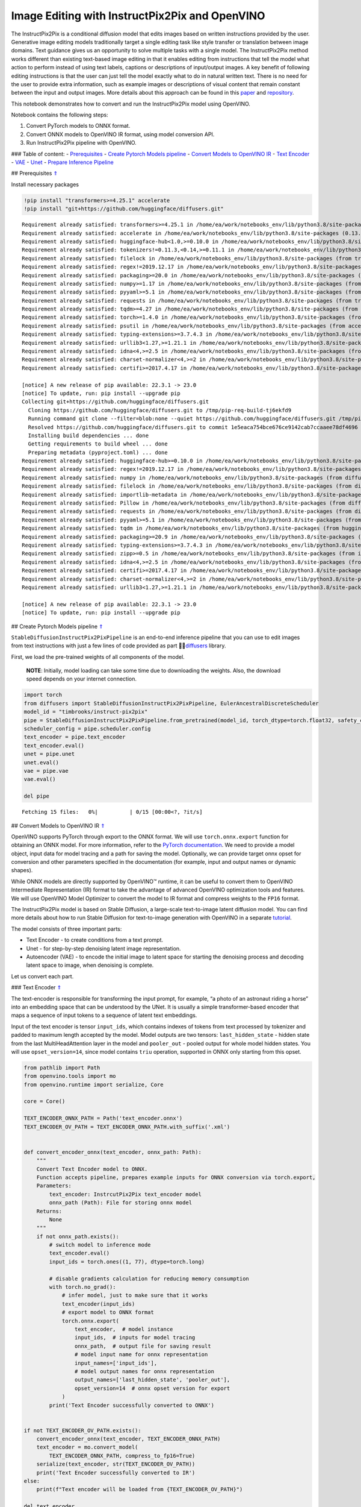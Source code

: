 Image Editing with InstructPix2Pix and OpenVINO
===============================================

The InstructPix2Pix is a conditional diffusion model that edits images
based on written instructions provided by the user. Generative image
editing models traditionally target a single editing task like style
transfer or translation between image domains. Text guidance gives us an
opportunity to solve multiple tasks with a single model. The
InstructPix2Pix method works different than existing text-based image
editing in that it enables editing from instructions that tell the model
what action to perform instead of using text labels, captions or
descriptions of input/output images. A key benefit of following editing
instructions is that the user can just tell the model exactly what to do
in natural written text. There is no need for the user to provide extra
information, such as example images or descriptions of visual content
that remain constant between the input and output images. More details
about this approach can be found in this
`paper <https://arxiv.org/pdf/2211.09800.pdf>`__ and
`repository <https://github.com/timothybrooks/instruct-pix2pix>`__.

This notebook demonstrates how to convert and run the InstructPix2Pix
model using OpenVINO.

Notebook contains the following steps:

1. Convert PyTorch models to ONNX format.
2. Convert ONNX models to OpenVINO IR format, using model conversion
   API.
3. Run InstructPix2Pix pipeline with OpenVINO.

### Table of content: - `Prerequisites <#1>`__ - `Create Pytorch Models
pipeline <#2>`__ - `Convert Models to OpenVINO IR <#3>`__ - `Text
Encoder <#4>`__ - `VAE <#5>`__ - `Unet <#6>`__ - `Prepare Inference
Pipeline <#7>`__

## Prerequisites `⇑ <#0>`__

Install necessary packages

.. code:: ipython3

    !pip install "transformers>=4.25.1" accelerate
    !pip install "git+https://github.com/huggingface/diffusers.git"


.. parsed-literal::

    Requirement already satisfied: transformers>=4.25.1 in /home/ea/work/notebooks_env/lib/python3.8/site-packages (4.25.1)
    Requirement already satisfied: accelerate in /home/ea/work/notebooks_env/lib/python3.8/site-packages (0.13.2)
    Requirement already satisfied: huggingface-hub<1.0,>=0.10.0 in /home/ea/work/notebooks_env/lib/python3.8/site-packages (from transformers>=4.25.1) (0.11.1)
    Requirement already satisfied: tokenizers!=0.11.3,<0.14,>=0.11.1 in /home/ea/work/notebooks_env/lib/python3.8/site-packages (from transformers>=4.25.1) (0.13.2)
    Requirement already satisfied: filelock in /home/ea/work/notebooks_env/lib/python3.8/site-packages (from transformers>=4.25.1) (3.9.0)
    Requirement already satisfied: regex!=2019.12.17 in /home/ea/work/notebooks_env/lib/python3.8/site-packages (from transformers>=4.25.1) (2022.10.31)
    Requirement already satisfied: packaging>=20.0 in /home/ea/work/notebooks_env/lib/python3.8/site-packages (from transformers>=4.25.1) (23.0)
    Requirement already satisfied: numpy>=1.17 in /home/ea/work/notebooks_env/lib/python3.8/site-packages (from transformers>=4.25.1) (1.23.4)
    Requirement already satisfied: pyyaml>=5.1 in /home/ea/work/notebooks_env/lib/python3.8/site-packages (from transformers>=4.25.1) (6.0)
    Requirement already satisfied: requests in /home/ea/work/notebooks_env/lib/python3.8/site-packages (from transformers>=4.25.1) (2.28.2)
    Requirement already satisfied: tqdm>=4.27 in /home/ea/work/notebooks_env/lib/python3.8/site-packages (from transformers>=4.25.1) (4.64.1)
    Requirement already satisfied: torch>=1.4.0 in /home/ea/work/notebooks_env/lib/python3.8/site-packages (from accelerate) (1.13.1+cpu)
    Requirement already satisfied: psutil in /home/ea/work/notebooks_env/lib/python3.8/site-packages (from accelerate) (5.9.4)
    Requirement already satisfied: typing-extensions>=3.7.4.3 in /home/ea/work/notebooks_env/lib/python3.8/site-packages (from huggingface-hub<1.0,>=0.10.0->transformers>=4.25.1) (4.4.0)
    Requirement already satisfied: urllib3<1.27,>=1.21.1 in /home/ea/work/notebooks_env/lib/python3.8/site-packages (from requests->transformers>=4.25.1) (1.26.14)
    Requirement already satisfied: idna<4,>=2.5 in /home/ea/work/notebooks_env/lib/python3.8/site-packages (from requests->transformers>=4.25.1) (3.4)
    Requirement already satisfied: charset-normalizer<4,>=2 in /home/ea/work/notebooks_env/lib/python3.8/site-packages (from requests->transformers>=4.25.1) (2.1.1)
    Requirement already satisfied: certifi>=2017.4.17 in /home/ea/work/notebooks_env/lib/python3.8/site-packages (from requests->transformers>=4.25.1) (2022.12.7)
    
    [notice] A new release of pip available: 22.3.1 -> 23.0
    [notice] To update, run: pip install --upgrade pip
    Collecting git+https://github.com/huggingface/diffusers.git
      Cloning https://github.com/huggingface/diffusers.git to /tmp/pip-req-build-tj6ekfd9
      Running command git clone --filter=blob:none --quiet https://github.com/huggingface/diffusers.git /tmp/pip-req-build-tj6ekfd9
      Resolved https://github.com/huggingface/diffusers.git to commit 1e5eaca754bce676ce9142cab7ccaaee78df4696
      Installing build dependencies ... done
      Getting requirements to build wheel ... done
      Preparing metadata (pyproject.toml) ... done
    Requirement already satisfied: huggingface-hub>=0.10.0 in /home/ea/work/notebooks_env/lib/python3.8/site-packages (from diffusers==0.14.0.dev0) (0.11.1)
    Requirement already satisfied: regex!=2019.12.17 in /home/ea/work/notebooks_env/lib/python3.8/site-packages (from diffusers==0.14.0.dev0) (2022.10.31)
    Requirement already satisfied: numpy in /home/ea/work/notebooks_env/lib/python3.8/site-packages (from diffusers==0.14.0.dev0) (1.23.4)
    Requirement already satisfied: filelock in /home/ea/work/notebooks_env/lib/python3.8/site-packages (from diffusers==0.14.0.dev0) (3.9.0)
    Requirement already satisfied: importlib-metadata in /home/ea/work/notebooks_env/lib/python3.8/site-packages (from diffusers==0.14.0.dev0) (4.13.0)
    Requirement already satisfied: Pillow in /home/ea/work/notebooks_env/lib/python3.8/site-packages (from diffusers==0.14.0.dev0) (9.4.0)
    Requirement already satisfied: requests in /home/ea/work/notebooks_env/lib/python3.8/site-packages (from diffusers==0.14.0.dev0) (2.28.2)
    Requirement already satisfied: pyyaml>=5.1 in /home/ea/work/notebooks_env/lib/python3.8/site-packages (from huggingface-hub>=0.10.0->diffusers==0.14.0.dev0) (6.0)
    Requirement already satisfied: tqdm in /home/ea/work/notebooks_env/lib/python3.8/site-packages (from huggingface-hub>=0.10.0->diffusers==0.14.0.dev0) (4.64.1)
    Requirement already satisfied: packaging>=20.9 in /home/ea/work/notebooks_env/lib/python3.8/site-packages (from huggingface-hub>=0.10.0->diffusers==0.14.0.dev0) (23.0)
    Requirement already satisfied: typing-extensions>=3.7.4.3 in /home/ea/work/notebooks_env/lib/python3.8/site-packages (from huggingface-hub>=0.10.0->diffusers==0.14.0.dev0) (4.4.0)
    Requirement already satisfied: zipp>=0.5 in /home/ea/work/notebooks_env/lib/python3.8/site-packages (from importlib-metadata->diffusers==0.14.0.dev0) (3.11.0)
    Requirement already satisfied: idna<4,>=2.5 in /home/ea/work/notebooks_env/lib/python3.8/site-packages (from requests->diffusers==0.14.0.dev0) (3.4)
    Requirement already satisfied: certifi>=2017.4.17 in /home/ea/work/notebooks_env/lib/python3.8/site-packages (from requests->diffusers==0.14.0.dev0) (2022.12.7)
    Requirement already satisfied: charset-normalizer<4,>=2 in /home/ea/work/notebooks_env/lib/python3.8/site-packages (from requests->diffusers==0.14.0.dev0) (2.1.1)
    Requirement already satisfied: urllib3<1.27,>=1.21.1 in /home/ea/work/notebooks_env/lib/python3.8/site-packages (from requests->diffusers==0.14.0.dev0) (1.26.14)
    
    [notice] A new release of pip available: 22.3.1 -> 23.0
    [notice] To update, run: pip install --upgrade pip


## Create Pytorch Models pipeline `⇑ <#0>`__

``StableDiffusionInstructPix2PixPipeline`` is an end-to-end inference
pipeline that you can use to edit images from text instructions with
just a few lines of code provided as part
🤗🧨\ `diffusers <https://huggingface.co/docs/diffusers/index>`__ library.

First, we load the pre-trained weights of all components of the model.

   **NOTE**: Initially, model loading can take some time due to
   downloading the weights. Also, the download speed depends on your
   internet connection.

.. code:: ipython3

    import torch
    from diffusers import StableDiffusionInstructPix2PixPipeline, EulerAncestralDiscreteScheduler
    model_id = "timbrooks/instruct-pix2pix"
    pipe = StableDiffusionInstructPix2PixPipeline.from_pretrained(model_id, torch_dtype=torch.float32, safety_checker=None)
    scheduler_config = pipe.scheduler.config
    text_encoder = pipe.text_encoder
    text_encoder.eval()
    unet = pipe.unet
    unet.eval()
    vae = pipe.vae
    vae.eval()
    
    del pipe



.. parsed-literal::

    Fetching 15 files:   0%|          | 0/15 [00:00<?, ?it/s]


## Convert Models to OpenVINO IR `⇑ <#0>`__

OpenVINO supports PyTorch through export to the ONNX format. We will use
``torch.onnx.export`` function for obtaining an ONNX model. For more
information, refer to the `PyTorch
documentation <https://pytorch.org/docs/stable/onnx.html>`__. We need to
provide a model object, input data for model tracing and a path for
saving the model. Optionally, we can provide target onnx opset for
conversion and other parameters specified in the documentation (for
example, input and output names or dynamic shapes).

While ONNX models are directly supported by OpenVINO™ runtime, it can be
useful to convert them to OpenVINO Intermediate Representation (IR)
format to take the advantage of advanced OpenVINO optimization tools and
features. We will use OpenVINO Model Optimizer to convert the model to
IR format and compress weights to the ``FP16`` format.

The InstructPix2Pix model is based on Stable Diffusion, a large-scale
text-to-image latent diffusion model. You can find more details about
how to run Stable Diffusion for text-to-image generation with OpenVINO
in a separate
`tutorial <225-stable-diffusion-text-to-image-with-output.html>`__.

The model consists of three important parts:

-  Text Encoder - to create conditions from a text prompt.
-  Unet - for step-by-step denoising latent image representation.
-  Autoencoder (VAE) - to encode the initial image to latent space for
   starting the denoising process and decoding latent space to image,
   when denoising is complete.

Let us convert each part.

### Text Encoder `⇑ <#0>`__

The text-encoder is responsible for transforming the input prompt, for
example, “a photo of an astronaut riding a horse” into an embedding
space that can be understood by the UNet. It is usually a simple
transformer-based encoder that maps a sequence of input tokens to a
sequence of latent text embeddings.

Input of the text encoder is tensor ``input_ids``, which contains
indexes of tokens from text processed by tokenizer and padded to maximum
length accepted by the model. Model outputs are two tensors:
``last_hidden_state`` - hidden state from the last MultiHeadAttention
layer in the model and ``pooler_out`` - pooled output for whole model
hidden states. You will use ``opset_version=14``, since model contains
``triu`` operation, supported in ONNX only starting from this opset.

.. code:: ipython3

    from pathlib import Path
    from openvino.tools import mo
    from openvino.runtime import serialize, Core
    
    core = Core()
    
    TEXT_ENCODER_ONNX_PATH = Path('text_encoder.onnx')
    TEXT_ENCODER_OV_PATH = TEXT_ENCODER_ONNX_PATH.with_suffix('.xml')
    
    
    def convert_encoder_onnx(text_encoder, onnx_path: Path):
        """
        Convert Text Encoder model to ONNX. 
        Function accepts pipeline, prepares example inputs for ONNX conversion via torch.export, 
        Parameters: 
            text_encoder: InstrcutPix2Pix text_encoder model
            onnx_path (Path): File for storing onnx model
        Returns:
            None
        """
        if not onnx_path.exists():
            # switch model to inference mode
            text_encoder.eval()
            input_ids = torch.ones((1, 77), dtype=torch.long)
    
            # disable gradients calculation for reducing memory consumption
            with torch.no_grad():
                # infer model, just to make sure that it works
                text_encoder(input_ids)
                # export model to ONNX format
                torch.onnx.export(
                    text_encoder,  # model instance
                    input_ids,  # inputs for model tracing
                    onnx_path,  # output file for saving result
                    # model input name for onnx representation
                    input_names=['input_ids'],
                    # model output names for onnx representation
                    output_names=['last_hidden_state', 'pooler_out'],
                    opset_version=14  # onnx opset version for export
                )
            print('Text Encoder successfully converted to ONNX')
    
    
    if not TEXT_ENCODER_OV_PATH.exists():
        convert_encoder_onnx(text_encoder, TEXT_ENCODER_ONNX_PATH)
        text_encoder = mo.convert_model(
            TEXT_ENCODER_ONNX_PATH, compress_to_fp16=True)
        serialize(text_encoder, str(TEXT_ENCODER_OV_PATH))
        print('Text Encoder successfully converted to IR')
    else:
        print(f"Text encoder will be loaded from {TEXT_ENCODER_OV_PATH}")
    
    del text_encoder


.. parsed-literal::

    Text encoder will be loaded from text_encoder.xml


### VAE `⇑ <#0>`__

The VAE model consists of two parts: an encoder and a decoder.

-  The encoder is used to convert the image into a low dimensional
   latent representation, which will serve as the input to the UNet
   model.
-  The decoder, conversely, transforms the latent representation back
   into an image.

In comparison with a text-to-image inference pipeline, where VAE is used
only for decoding, the pipeline also involves the original image
encoding. As the two parts are used separately in the pipeline on
different steps, and do not depend on each other, we should convert them
into two independent models.

.. code:: ipython3

    VAE_ENCODER_ONNX_PATH = Path('vae_encoder.onnx')
    VAE_ENCODER_OV_PATH = VAE_ENCODER_ONNX_PATH.with_suffix('.xml')
    
    
    def convert_vae_encoder_onnx(vae, onnx_path: Path):
        """
        Convert VAE model to ONNX, then IR format. 
        Function accepts pipeline, creates wrapper class for export only necessary for inference part, 
        prepares example inputs for ONNX conversion via torch.export, 
        Parameters: 
            vae: InstrcutPix2Pix VAE model
            onnx_path (Path): File for storing onnx model
        Returns:
            None
        """
        class VAEEncoderWrapper(torch.nn.Module):
            def __init__(self, vae):
                super().__init__()
                self.vae = vae
    
            def forward(self, image):
                return self.vae.encode(image).latent_dist.mode()
    
        if not onnx_path.exists():
            vae_encoder = VAEEncoderWrapper(vae)
            vae_encoder.eval()
            image = torch.zeros((1, 3, 512, 512))
            with torch.no_grad():
                torch.onnx.export(vae_encoder, image, onnx_path, input_names=[
                                  'image'], output_names=['image_latent'])
            print('VAE encoder successfully converted to ONNX')
    
    
    if not VAE_ENCODER_OV_PATH.exists():
        convert_vae_encoder_onnx(vae, VAE_ENCODER_ONNX_PATH)
        vae_encoder = mo.convert_model(VAE_ENCODER_ONNX_PATH, compress_to_fp16=True)
        serialize(vae_encoder, str(VAE_ENCODER_OV_PATH))
        print('VAE encoder successfully converted to IR')
        del vae_encoder
    else:
        print(f"VAE encoder will be loaded from {VAE_ENCODER_OV_PATH}")


.. parsed-literal::

    VAE encoder will be loaded from vae_encoder.xml


.. code:: ipython3

    VAE_DECODER_ONNX_PATH = Path('vae_decoder.onnx')
    VAE_DECODER_OV_PATH = VAE_DECODER_ONNX_PATH.with_suffix('.xml')
    
    
    def convert_vae_decoder_onnx(vae, onnx_path: Path):
        """
        Convert VAE model to ONNX, then IR format. 
        Function accepts pipeline, creates wrapper class for export only necessary for inference part, 
        prepares example inputs for ONNX conversion via torch.export, 
        Parameters: 
            vae: InstrcutPix2Pix VAE model
            onnx_path (Path): File for storing onnx model
        Returns:
            None
        """
        class VAEDecoderWrapper(torch.nn.Module):
            def __init__(self, vae):
                super().__init__()
                self.vae = vae
    
            def forward(self, latents):
                return self.vae.decode(latents)
    
        if not onnx_path.exists():
            vae_decoder = VAEDecoderWrapper(vae)
            latents = torch.zeros((1, 4, 64, 64))
    
            vae_decoder.eval()
            with torch.no_grad():
                torch.onnx.export(vae_decoder, latents, onnx_path, input_names=[
                                  'latents'], output_names=['sample'])
            print('VAE decoder successfully converted to ONNX')
    
    
    if not VAE_DECODER_OV_PATH.exists():
        convert_vae_decoder_onnx(vae, VAE_DECODER_ONNX_PATH)
        vae_decoder = mo.convert_model(VAE_DECODER_ONNX_PATH, compress_to_fp16=True)
        print('VAE decoder successfully converted to IR')
        serialize(vae_decoder, str(VAE_DECODER_OV_PATH))
        del vae_decoder
    else:
        print(f"VAE decoder will be loaded from {VAE_DECODER_OV_PATH}")
    del vae


.. parsed-literal::

    VAE decoder successfully converted to IR


### Unet `⇑ <#0>`__

The Unet model has three inputs:

-  ``scaled_latent_model_input`` - the latent image sample from previous
   step. Generation process has not been started yet, so you will use
   random noise.
-  ``timestep`` - a current scheduler step.
-  ``text_embeddings`` - a hidden state of the text encoder.

Model predicts the ``sample`` state for the next step.

.. code:: ipython3

    import numpy as np
    
    UNET_ONNX_PATH = Path('unet/unet.onnx')
    UNET_OV_PATH = UNET_ONNX_PATH.parents[1] / 'unet.xml'
    
    
    def convert_unet_onnx(unet, onnx_path: Path):
        """
        Convert Unet model to ONNX, then IR format. 
        Function accepts pipeline, prepares example inputs for ONNX conversion via torch.export, 
        Parameters: 
            unet: InstrcutPix2Pix unet model
            onnx_path (Path): File for storing onnx model
        Returns:
            None
        """
        if not onnx_path.exists():
            # prepare inputs
            latents_shape = (3, 8, 512 // 8, 512 // 8)
            latents = torch.randn(latents_shape)
            t = torch.from_numpy(np.array(1, dtype=float))
            encoder_hidden_state = torch.randn((3,77,768))
    
            # if the model size > 2Gb, it will be represented as ONNX with external data files and we will store it in a separate directory to avoid having a lot of files in current directory
            onnx_path.parent.mkdir(exist_ok=True, parents=True)
            with torch.no_grad():
                torch.onnx.export(
                    unet,
                    (latents, t, encoder_hidden_state), str(onnx_path),
                    input_names=['scaled_latent_model_input',
                                 'timestep', 'text_embeddings'],
                    output_names=['sample']
                )
            print('Unet successfully converted to ONNX')
    
    
    if not UNET_OV_PATH.exists():
        convert_unet_onnx(unet, UNET_ONNX_PATH)
        unet = mo.convert_model(UNET_ONNX_PATH, compress_to_fp16=True)
        serialize(unet, str(UNET_OV_PATH)) 
        print('Unet successfully converted to IR')
    else:
        print(f"Unet successfully loaded from {UNET_OV_PATH}")
    del unet


.. parsed-literal::

    Unet successfully loaded from unet.xml


## Prepare Inference Pipeline `⇑ <#0>`__

Putting it all together, let us now take a closer look at how the model
inference works by illustrating the logical flow.

.. figure:: https://user-images.githubusercontent.com/29454499/214895365-3063ac11-0486-4d9b-9e25-8f469aba5e5d.png
   :alt: diagram

   diagram

The InstructPix2Pix model takes both an image and a text prompt as an
input. The image is transformed to latent image representations of size
:math:`64 \times 64`, using the encoder part of variational autoencoder,
whereas the text prompt is transformed to text embeddings of size
:math:`77 \times 768` via CLIP’s text encoder.

Next, the UNet model iteratively *denoises* the random latent image
representations while being conditioned on the text embeddings. The
output of the UNet, being the noise residual, is used to compute a
denoised latent image representation via a scheduler algorithm.

The *denoising* process is repeated a given number of times (by default
100) to retrieve step-by-step better latent image representations. Once
it has been completed, the latent image representation is decoded by the
decoder part of the variational auto encoder.

.. code:: ipython3

    from diffusers.pipeline_utils import DiffusionPipeline
    from openvino.runtime import Model, Core
    from transformers import CLIPTokenizer
    from typing import Union, List, Optional, Tuple
    import PIL
    import cv2
    
    
    def scale_fit_to_window(dst_width:int, dst_height:int, image_width:int, image_height:int):
        """
        Preprocessing helper function for calculating image size for resize with peserving original aspect ratio 
        and fitting image to specific window size
        
        Parameters:
          dst_width (int): destination window width
          dst_height (int): destination window height
          image_width (int): source image width
          image_height (int): source image height
        Returns:
          result_width (int): calculated width for resize
          result_height (int): calculated height for resize
        """
        im_scale = min(dst_height / image_height, dst_width / image_width)
        return int(im_scale * image_width), int(im_scale * image_height)
    
    
    def preprocess(image: PIL.Image.Image):
        """
        Image preprocessing function. Takes image in PIL.Image format, resizes it to keep aspect ration and fits to model input window 512x512,
        then converts it to np.ndarray and adds padding with zeros on right or bottom side of image (depends from aspect ratio), after that
        converts data to float32 data type and change range of values from [0, 255] to [-1, 1], finally, converts data layout from planar NHWC to NCHW.
        The function returns preprocessed input tensor and padding size, which can be used in postprocessing.
        
        Parameters:
          image (PIL.Image.Image): input image
        Returns:
           image (np.ndarray): preprocessed image tensor
           pad (Tuple[int]): pading size for each dimension for restoring image size in postprocessing
        """
        src_width, src_height = image.size
        dst_width, dst_height = scale_fit_to_window(
            512, 512, src_width, src_height)
        image = np.array(image.resize((dst_width, dst_height),
                         resample=PIL.Image.Resampling.LANCZOS))[None, :]
        pad_width = 512 - dst_width
        pad_height = 512 - dst_height
        pad = ((0, 0), (0, pad_height), (0, pad_width), (0, 0))
        image = np.pad(image, pad, mode="constant")
        image = image.astype(np.float32) / 255.0
        image = 2.0 * image - 1.0
        image = image.transpose(0, 3, 1, 2)
        return image, pad
    
    
    def randn_tensor(
        shape: Union[Tuple, List],
        dtype: Optional[np.dtype] = np.float32,
    ):
        """
        Helper function for generation random values tensor with given shape and data type
        
        Parameters:
          shape (Union[Tuple, List]): shape for filling random values
          dtype (np.dtype, *optiona*, np.float32): data type for result
        Returns:
          latents (np.ndarray): tensor with random values with given data type and shape (usually represents noise in latent space)
        """
        latents = np.random.randn(*shape).astype(dtype)
    
        return latents
    
    
    class OVInstructPix2PixPipeline(DiffusionPipeline):
        """
        OpenVINO inference pipeline for InstructPix2Pix
        """
        def __init__(
            self,
            tokenizer: CLIPTokenizer,
            scheduler: EulerAncestralDiscreteScheduler,
            core: Core,
            text_encoder: Model,
            vae_encoder: Model,
            unet: Model,
            vae_decoder: Model,
            device:str = "AUTO"
        ):
            super().__init__()
            self.tokenizer = tokenizer
            self.vae_scale_factor = 8
            self.scheduler = scheduler
            self.load_models(core, device, text_encoder,
                             vae_encoder, unet, vae_decoder)
    
        def load_models(self, core: Core, device: str, text_encoder: Model, vae_encoder: Model, unet: Model, vae_decoder: Model):
            """
            Function for loading models on device using OpenVINO
            
            Parameters:
              core (Core): OpenVINO runtime Core class instance
              device (str): inference device
              text_encoder (Model): OpenVINO Model object represents text encoder
              vae_encoder (Model): OpenVINO Model object represents vae encoder
              unet (Model): OpenVINO Model object represents unet
              vae_decoder (Model): OpenVINO Model object represents vae decoder
            Returns
              None
            """
            self.text_encoder = core.compile_model(text_encoder, device)
            self.text_encoder_out = self.text_encoder.output(0)
            self.vae_encoder = core.compile_model(vae_encoder, device)
            self.vae_encoder_out = self.vae_encoder.output(0)
            self.unet = core.compile_model(unet, device)
            self.unet_out = self.unet.output(0)
            self.vae_decoder = core.compile_model(vae_decoder)
            self.vae_decoder_out = self.vae_decoder.output(0)
    
        def __call__(
            self,
            prompt: Union[str, List[str]],
            image: PIL.Image.Image,
            num_inference_steps: int = 10,
            guidance_scale: float = 7.5,
            image_guidance_scale: float = 1.5,
            eta: float = 0.0,
            latents: Optional[np.array] = None,
            output_type: Optional[str] = "pil",
        ):
            """
            Function invoked when calling the pipeline for generation.
    
            Parameters:
                prompt (`str` or `List[str]`):
                    The prompt or prompts to guide the image generation.
                image (`PIL.Image.Image`):
                    `Image`, or tensor representing an image batch which will be repainted according to `prompt`.
                num_inference_steps (`int`, *optional*, defaults to 100):
                    The number of denoising steps. More denoising steps usually lead to a higher quality image at the
                    expense of slower inference.
                guidance_scale (`float`, *optional*, defaults to 7.5):
                    Guidance scale as defined in [Classifier-Free Diffusion Guidance](https://arxiv.org/abs/2207.12598).
                    `guidance_scale` is defined as `w` of equation 2. of [Imagen
                    Paper](https://arxiv.org/pdf/2205.11487.pdf). Guidance scale is enabled by setting `guidance_scale >
                    1`. Higher guidance scale encourages to generate images that are closely linked to the text `prompt`,
                    usually at the expense of lower image quality. This pipeline requires a value of at least `1`.
                image_guidance_scale (`float`, *optional*, defaults to 1.5):
                    Image guidance scale is to push the generated image towards the inital image `image`. Image guidance
                    scale is enabled by setting `image_guidance_scale > 1`. Higher image guidance scale encourages to
                    generate images that are closely linked to the source image `image`, usually at the expense of lower
                    image quality. This pipeline requires a value of at least `1`.
                latents (`torch.FloatTensor`, *optional*):
                    Pre-generated noisy latents, sampled from a Gaussian distribution, to be used as inputs for image
                    generation. Can be used to tweak the same generation with different prompts. If not provided, a latents
                    tensor will ge generated by sampling using the supplied random `generator`.
                output_type (`str`, *optional*, defaults to `"pil"`):
                    The output format of the generate image. Choose between
                    [PIL](https://pillow.readthedocs.io/en/stable/): `PIL.Image.Image` or `np.array`.
            Returns:
                image ([List[Union[np.ndarray, PIL.Image.Image]]): generaited images
                
            """
    
            # 1. Define call parameters
            batch_size = 1 if isinstance(prompt, str) else len(prompt)
            # here `guidance_scale` is defined analog to the guidance weight `w` of equation (2)
            # of the Imagen paper: https://arxiv.org/pdf/2205.11487.pdf . `guidance_scale = 1`
            # corresponds to doing no classifier free guidance.
            do_classifier_free_guidance = guidance_scale > 1.0 and image_guidance_scale >= 1.0
            # check if scheduler is in sigmas space
            scheduler_is_in_sigma_space = hasattr(self.scheduler, "sigmas")
    
            # 2. Encode input prompt
            text_embeddings = self._encode_prompt(prompt)
    
            # 3. Preprocess image
            orig_width, orig_height = image.size
            image, pad = preprocess(image)
            height, width = image.shape[-2:]
    
            # 4. set timesteps
            self.scheduler.set_timesteps(num_inference_steps)
            timesteps = self.scheduler.timesteps
    
            # 5. Prepare Image latents
            image_latents = self.prepare_image_latents(
                image,
                do_classifier_free_guidance=do_classifier_free_guidance,
            )
    
            # 6. Prepare latent variables
            num_channels_latents = 4
            latents = self.prepare_latents(
                batch_size,
                num_channels_latents,
                height,
                width,
                text_embeddings.dtype,
                latents,
            )
    
            # 7. Denoising loop
            num_warmup_steps = len(timesteps) - num_inference_steps * self.scheduler.order
            with self.progress_bar(total=num_inference_steps) as progress_bar:
                for i, t in enumerate(timesteps):
                    # Expand the latents if we are doing classifier free guidance.
                    # The latents are expanded 3 times because for pix2pix the guidance\
                    # is applied for both the text and the input image.
                    latent_model_input = np.concatenate(
                        [latents] * 3) if do_classifier_free_guidance else latents
    
                    # concat latents, image_latents in the channel dimension
                    scaled_latent_model_input = self.scheduler.scale_model_input(
                        latent_model_input, t)
                    scaled_latent_model_input = np.concatenate(
                        [scaled_latent_model_input, image_latents], axis=1)
    
                    # predict the noise residual
                    noise_pred = self.unet([scaled_latent_model_input, t, text_embeddings])[
                        self.unet_out]
    
                    # Hack:
                    # For karras style schedulers the model does classifier free guidance using the
                    # predicted_original_sample instead of the noise_pred. So we need to compute the
                    # predicted_original_sample here if we are using a karras style scheduler.
                    if scheduler_is_in_sigma_space:
                        step_index = (self.scheduler.timesteps == t).nonzero().item()
                        sigma = self.scheduler.sigmas[step_index].numpy()
                        noise_pred = latent_model_input - sigma * noise_pred
    
                    # perform guidance
                    if do_classifier_free_guidance:
                        noise_pred_text, noise_pred_image, noise_pred_uncond = noise_pred[
                            0], noise_pred[1], noise_pred[2]
                        noise_pred = (
                            noise_pred_uncond + guidance_scale * (noise_pred_text - noise_pred_image) + image_guidance_scale * (noise_pred_image - noise_pred_uncond)
                        )
    
                    # For karras style schedulers the model does classifier free guidance using the
                    # predicted_original_sample instead of the noise_pred. But the scheduler.step function
                    # expects the noise_pred and computes the predicted_original_sample internally. So we
                    # need to overwrite the noise_pred here such that the value of the computed
                    # predicted_original_sample is correct.
                    if scheduler_is_in_sigma_space:
                        noise_pred = (noise_pred - latents) / (-sigma)
    
                    # compute the previous noisy sample x_t -> x_t-1
                    latents = self.scheduler.step(torch.from_numpy(noise_pred), t, torch.from_numpy(latents)).prev_sample.numpy()
    
                    # call the callback, if provided
                    if i == len(timesteps) - 1 or ((i + 1) > num_warmup_steps and (i + 1) % self.scheduler.order == 0):
                        progress_bar.update()
    
            # 8. Post-processing
            image = self.decode_latents(latents, pad)
    
            # 9. Convert to PIL
            if output_type == "pil":
                image = self.numpy_to_pil(image)
                image = [img.resize((orig_width, orig_height),
                                    PIL.Image.Resampling.LANCZOS) for img in image]
            else:
                image = [cv2.resize(img, (orig_width, orig_width))
                         for img in image]
    
            return image
    
        def _encode_prompt(self, prompt:Union[str, List[str]], num_images_per_prompt:int = 1, do_classifier_free_guidance:bool = True):
            """
            Encodes the prompt into text encoder hidden states.
    
            Parameters:
                prompt (str or list(str)): prompt to be encoded
                num_images_per_prompt (int): number of images that should be generated per prompt
                do_classifier_free_guidance (bool): whether to use classifier free guidance or not
            Returns:
                text_embeddings (np.ndarray): text encoder hidden states
            """
            batch_size = len(prompt) if isinstance(prompt, list) else 1
    
            # tokenize input prompts
            text_inputs = self.tokenizer(
                prompt,
                padding="max_length",
                max_length=self.tokenizer.model_max_length,
                truncation=True,
                return_tensors="np",
            )
            text_input_ids = text_inputs.input_ids
    
            text_embeddings = self.text_encoder(
                text_input_ids)[self.text_encoder_out]
    
            # duplicate text embeddings for each generation per prompt, using mps friendly method
            if num_images_per_prompt != 1:
                bs_embed, seq_len, _ = text_embeddings.shape
                text_embeddings = np.tile(
                    text_embeddings, (1, num_images_per_prompt, 1))
                text_embeddings = np.reshape(
                    text_embeddings, (bs_embed * num_images_per_prompt, seq_len, -1))
    
            # get unconditional embeddings for classifier free guidance
            if do_classifier_free_guidance:
                uncond_tokens: List[str]
                uncond_tokens = [""] * batch_size
                max_length = text_input_ids.shape[-1]
                uncond_input = self.tokenizer(
                    uncond_tokens,
                    padding="max_length",
                    max_length=max_length,
                    truncation=True,
                    return_tensors="np",
                )
    
                uncond_embeddings = self.text_encoder(uncond_input.input_ids)[
                    self.text_encoder_out]
    
                # duplicate unconditional embeddings for each generation per prompt, using mps friendly method
                seq_len = uncond_embeddings.shape[1]
                uncond_embeddings = np.tile(
                    uncond_embeddings, (1, num_images_per_prompt, 1))
                uncond_embeddings = np.reshape(
                    uncond_embeddings, (batch_size * num_images_per_prompt, seq_len, -1))
    
                # For classifier free guidance, you need to do two forward passes.
                # Here, you concatenate the unconditional and text embeddings into a single batch
                # to avoid doing two forward passes
                text_embeddings = np.concatenate(
                    [text_embeddings, uncond_embeddings, uncond_embeddings])
    
            return text_embeddings
    
        def prepare_image_latents(
            self, image, batch_size=1, num_images_per_prompt=1, do_classifier_free_guidance=True
        ):
            """
            Encodes input image to latent space using VAE Encoder
            
            Parameters:
               image (np.ndarray): input image tensor
               num_image_per_prompt (int, *optional*, 1): number of image generated for promt
               do_classifier_free_guidance (bool): whether to use classifier free guidance or not
            Returns:
               image_latents: image encoded to latent space
            """
    
            image = image.astype(np.float32)
    
            batch_size = batch_size * num_images_per_prompt
            image_latents = self.vae_encoder(image)[self.vae_encoder_out]
    
            if batch_size > image_latents.shape[0] and batch_size % image_latents.shape[0] == 0:
                # expand image_latents for batch_size
                additional_image_per_prompt = batch_size // image_latents.shape[0]
                image_latents = np.concatenate(
                    [image_latents] * additional_image_per_prompt, axis=0)
            elif batch_size > image_latents.shape[0] and batch_size % image_latents.shape[0] != 0:
                raise ValueError(
                    f"Cannot duplicate `image` of batch size {image_latents.shape[0]} to {batch_size} text prompts."
                )
            else:
                image_latents = np.concatenate([image_latents], axis=0)
    
            if do_classifier_free_guidance:
                uncond_image_latents = np.zeros_like(image_latents)
                image_latents = np.concatenate([image_latents, image_latents, uncond_image_latents], axis=0)
    
            return image_latents
    
        def prepare_latents(self, batch_size:int, num_channels_latents:int, height:int, width:int, dtype:np.dtype = np.float32, latents:np.ndarray = None):
            """
            Preparing noise to image generation. If initial latents are not provided, they will be generated randomly, 
            then prepared latents scaled by the standard deviation required by the scheduler
            
            Parameters:
               batch_size (int): input batch size
               num_channels_latents (int): number of channels for noise generation
               height (int): image height
               width (int): image width
               dtype (np.dtype, *optional*, np.float32): dtype for latents generation
               latents (np.ndarray, *optional*, None): initial latent noise tensor, if not provided will be generated
            Returns:
               latents (np.ndarray): scaled initial noise for diffusion
            """
            shape = (batch_size, num_channels_latents, height // self.vae_scale_factor, width // self.vae_scale_factor)
            if latents is None:
                latents = randn_tensor(shape, dtype=dtype)
            else:
                latents = latents
    
            # scale the initial noise by the standard deviation required by the scheduler
            latents = latents * self.scheduler.init_noise_sigma.numpy()
            return latents
    
        def decode_latents(self, latents:np.array, pad:Tuple[int]):
            """
            Decode predicted image from latent space using VAE Decoder and unpad image result
            
            Parameters:
               latents (np.ndarray): image encoded in diffusion latent space
               pad (Tuple[int]): each side padding sizes obtained on preprocessing step
            Returns:
               image: decoded by VAE decoder image
            """
            latents = 1 / 0.18215 * latents
            image = self.vae_decoder(latents)[self.vae_decoder_out]
            (_, end_h), (_, end_w) = pad[1:3]
            h, w = image.shape[2:]
            unpad_h = h - end_h
            unpad_w = w - end_w
            image = image[:, :, :unpad_h, :unpad_w]
            image = np.clip(image / 2 + 0.5, 0, 1)
            image = np.transpose(image, (0, 2, 3, 1))
            return image

.. code:: ipython3

    import matplotlib.pyplot as plt
    
    
    def visualize_results(orig_img:PIL.Image.Image, processed_img:PIL.Image.Image, prompt:str):
        """
        Helper function for results visualization
        
        Parameters:
           orig_img (PIL.Image.Image): original image
           processed_img (PIL.Image.Image): processed image after editing
           prompt (str): text instruction used for editing
        Returns:
           fig (matplotlib.pyplot.Figure): matplotlib generated figure contains drawing result
        """
        orig_title = "Original image"
        im_w, im_h = orig_img.size
        is_horizontal = im_h <= im_w
        figsize = (20, 30) if is_horizontal else (30, 20)
        fig, axs = plt.subplots(1 if is_horizontal else 2, 2 if is_horizontal else 1, figsize=figsize, sharex='all', sharey='all')
        fig.patch.set_facecolor('white')
        list_axes = list(axs.flat)
        for a in list_axes:
            a.set_xticklabels([])
            a.set_yticklabels([])
            a.get_xaxis().set_visible(False)
            a.get_yaxis().set_visible(False)
            a.grid(False)
        list_axes[0].imshow(np.array(orig_img))
        list_axes[1].imshow(np.array(processed_img))
        list_axes[0].set_title(orig_title, fontsize=20) 
        list_axes[1].set_title(f"Prompt: {prompt}", fontsize=20)
        fig.subplots_adjust(wspace=0.0 if is_horizontal else 0.01 , hspace=0.01 if is_horizontal else 0.0)
        fig.tight_layout()
        fig.savefig("result.png", bbox_inches='tight')
        return fig

Model tokenizer and scheduler are also important parts of the pipeline.
Let us define them and put all components together. Additionally, you
can provide device selecting one from available in dropdown list.

.. code:: ipython3

    import ipywidgets as widgets
    
    device = widgets.Dropdown(
        options=core.available_devices + ["AUTO"],
        value='AUTO',
        description='Device:',
        disabled=False,
    )
    
    device

.. code:: ipython3

    from transformers import CLIPTokenizer
    
    tokenizer = CLIPTokenizer.from_pretrained('openai/clip-vit-large-patch14')
    scheduler = EulerAncestralDiscreteScheduler.from_config(scheduler_config)
    
    ov_pipe = OVInstructPix2PixPipeline(tokenizer, scheduler, core, TEXT_ENCODER_OV_PATH, VAE_ENCODER_OV_PATH, UNET_OV_PATH, VAE_DECODER_OV_PATH, device=device.value)

Now, you are ready to define editing instructions and an image for
running the inference pipeline. You can find example results generated
by the model on this
`page <https://www.timothybrooks.com/instruct-pix2pix/>`__, in case you
need inspiration. Optionally, you can also change the random generator
seed for latent state initialization and number of steps.

   **Note**: Consider increasing ``steps`` to get more precise results.
   A suggested value is ``100``, but it will take more time to process.

.. code:: ipython3

    style = {'description_width': 'initial'}
    text_prompt = widgets.Text(value=" Make it in galaxy", description='your text')
    num_steps = widgets.IntSlider(min=1, max=100, value=10, description='steps:')
    seed = widgets.IntSlider(min=0, max=1024, description='seed: ', value=42)
    image_widget = widgets.FileUpload(
        accept='',
        multiple=False,
        description='Upload image',
        style=style
    )
    widgets.VBox([text_prompt, seed, num_steps, image_widget])




.. parsed-literal::

    VBox(children=(Text(value=' Make it in galaxy', description='your text'), IntSlider(value=42, description='see…



   **Note**: Diffusion process can take some time, depending on what
   hardware you select.

.. code:: ipython3

    import io
    import requests
    
    default_url = "https://user-images.githubusercontent.com/29454499/223343459-4ac944f0-502e-4acf-9813-8e9f0abc8a16.jpg"
    # read uploaded image
    image = PIL.Image.open(io.BytesIO(image_widget.value[-1]['content']) if image_widget.value else requests.get(default_url, stream=True).raw)
    image = image.convert("RGB")
    print('Pipeline settings')
    print(f'Input text: {text_prompt.value}')
    print(f'Seed: {seed.value}')
    print(f'Number of steps: {num_steps.value}')
    np.random.seed(seed.value)
    processed_image = ov_pipe(text_prompt.value, image, num_steps.value)


.. parsed-literal::

    Pipeline settings
    Input text:  Make it in galaxy
    Seed: 42
    Number of steps: 10



.. parsed-literal::

      0%|          | 0/10 [00:00<?, ?it/s]


Now, let us look at the results. The top image represents the original
before editing. The bottom image is the result of the editing process.
The title between them contains the text instructions used for
generation.

.. code:: ipython3

    fig = visualize_results(image, processed_image[0], text_prompt.value)



.. image:: 231-instruct-pix2pix-image-editing-with-output_files/231-instruct-pix2pix-image-editing-with-output_25_0.png


Nice. As you can see, the picture has quite a high definition 🔥.
